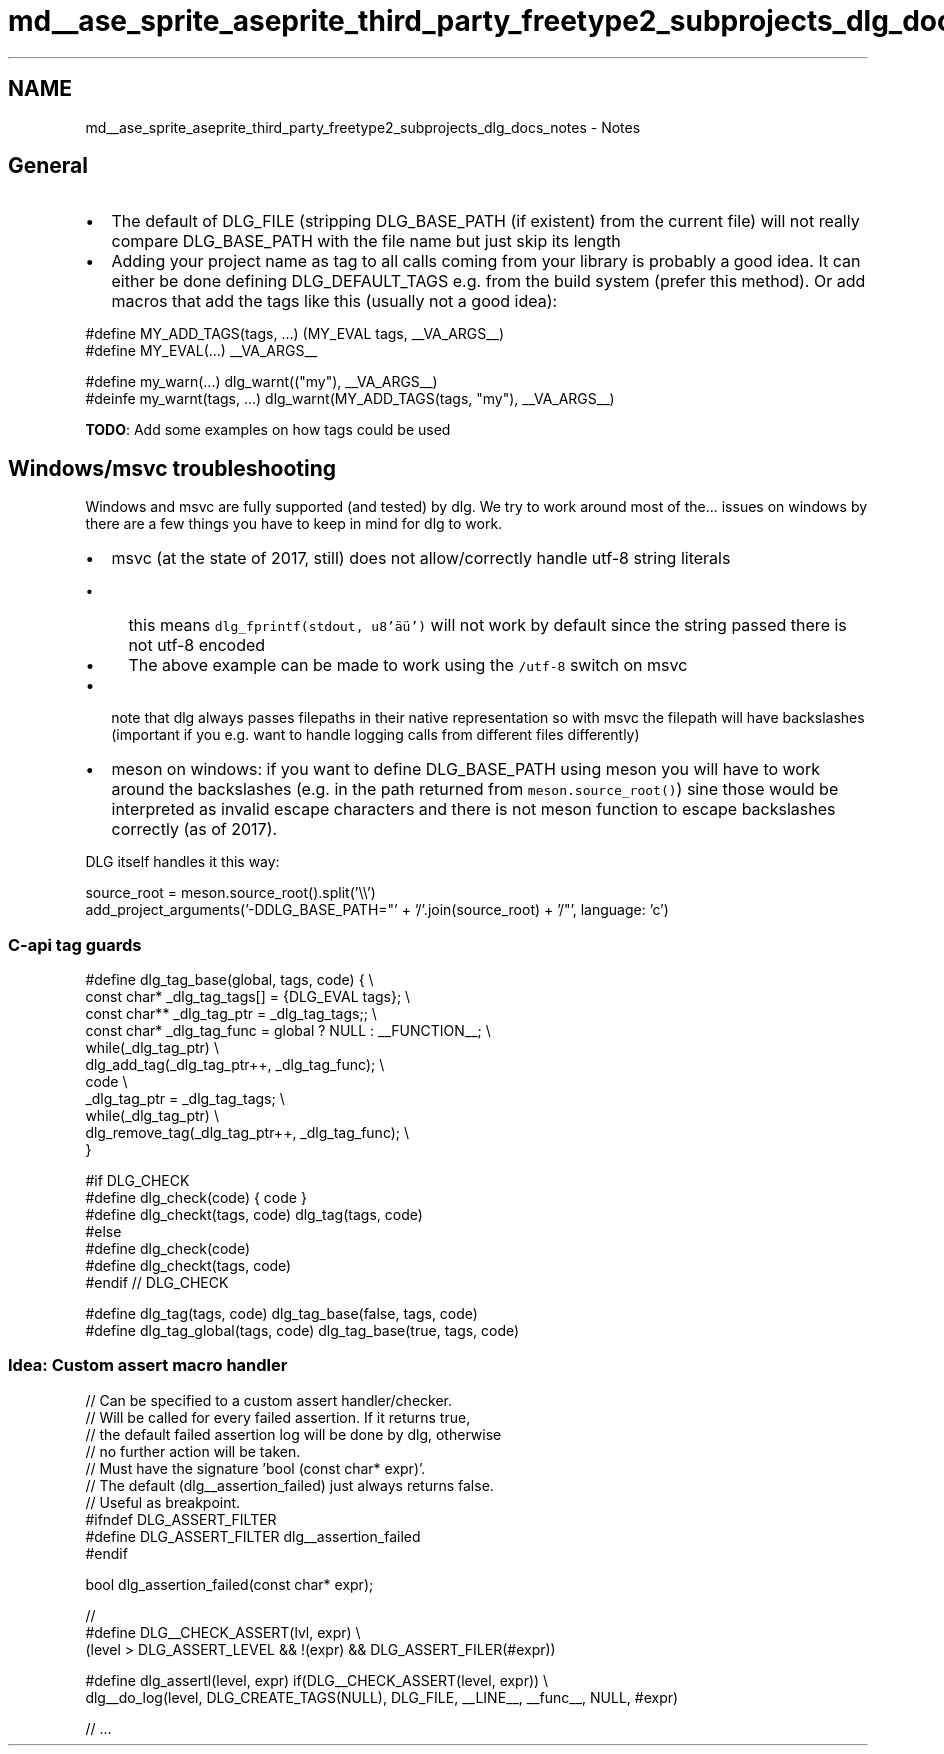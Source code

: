.TH "md__ase_sprite_aseprite_third_party_freetype2_subprojects_dlg_docs_notes" 3 "Wed Feb 1 2023" "Version Version 0.0" "My Project" \" -*- nroff -*-
.ad l
.nh
.SH NAME
md__ase_sprite_aseprite_third_party_freetype2_subprojects_dlg_docs_notes \- Notes 
.PP

.SH "General"
.PP
.IP "\(bu" 2
The default of DLG_FILE (stripping DLG_BASE_PATH (if existent) from the current file) will not really compare DLG_BASE_PATH with the file name but just skip its length
.IP "\(bu" 2
Adding your project name as tag to all calls coming from your library is probably a good idea\&. It can either be done defining DLG_DEFAULT_TAGS e\&.g\&. from the build system (prefer this method)\&. Or add macros that add the tags like this (usually not a good idea):
.PP
.PP
.PP
.nf
#define MY_ADD_TAGS(tags, \&.\&.\&.) (MY_EVAL tags, __VA_ARGS__)
#define MY_EVAL(\&.\&.\&.) __VA_ARGS__

#define my_warn(\&.\&.\&.) dlg_warnt(("my"), __VA_ARGS__)
#deinfe my_warnt(tags, \&.\&.\&.) dlg_warnt(MY_ADD_TAGS(tags, "my"), __VA_ARGS__)
.fi
.PP
.PP
\fBTODO\fP: Add some examples on how tags could be used
.SH "Windows/msvc troubleshooting"
.PP
Windows and msvc are fully supported (and tested) by dlg\&. We try to work around most of the\&.\&.\&. issues on windows by there are a few things you have to keep in mind for dlg to work\&.
.PP
.IP "\(bu" 2
msvc (at the state of 2017, still) does not allow/correctly handle utf-8 string literals
.IP "  \(bu" 4
this means \fCdlg_fprintf(stdout, u8'äü')\fP will not work by default since the string passed there is not utf-8 encoded
.IP "  \(bu" 4
The above example can be made to work using the \fC/utf-8\fP switch on msvc
.PP

.IP "\(bu" 2
note that dlg always passes filepaths in their native representation so with msvc the filepath will have backslashes (important if you e\&.g\&. want to handle logging calls from different files differently)
.IP "\(bu" 2
meson on windows: if you want to define DLG_BASE_PATH using meson you will have to work around the backslashes (e\&.g\&. in the path returned from \fCmeson\&.source_root()\fP) sine those would be interpreted as invalid escape characters and there is not meson function to escape backslashes correctly (as of 2017)\&.
.PP
DLG itself handles it this way:
.PP
.PP
.PP
.nf
source_root = meson\&.source_root()\&.split('\\\\')
add_project_arguments('\-DDLG_BASE_PATH="' + '/'\&.join(source_root) + '/"', language: 'c')
.fi
.PP
.SS "C-api tag guards"
.PP
.nf
    #define dlg_tag_base(global, tags, code) { \\
        const char* _dlg_tag_tags[] = {DLG_EVAL tags}; \\
        const char** _dlg_tag_ptr = _dlg_tag_tags;; \\
        const char* _dlg_tag_func = global ? NULL : __FUNCTION__; \\
        while(_dlg_tag_ptr)  \\
            dlg_add_tag(_dlg_tag_ptr++, _dlg_tag_func); \\
        code \\
        _dlg_tag_ptr = _dlg_tag_tags; \\
        while(_dlg_tag_ptr) \\
             dlg_remove_tag(_dlg_tag_ptr++, _dlg_tag_func); \\
    }

#if DLG_CHECK
    #define dlg_check(code) { code }
    #define dlg_checkt(tags, code) dlg_tag(tags, code)
#else
    #define dlg_check(code)
    #define dlg_checkt(tags, code)
#endif // DLG_CHECK

#define dlg_tag(tags, code) dlg_tag_base(false, tags, code)
#define dlg_tag_global(tags, code) dlg_tag_base(true, tags, code)
.fi
.PP
.SS "Idea: Custom assert macro handler"
.PP
.nf
// Can be specified to a custom assert handler/checker\&.
// Will be called for every failed assertion\&. If it returns true,
// the default failed assertion log will be done by dlg, otherwise
// no further action will be taken\&.
// Must have the signature 'bool (const char* expr)'\&.
// The default (dlg__assertion_failed) just always returns false\&.
// Useful as breakpoint\&.
#ifndef DLG_ASSERT_FILTER
    #define DLG_ASSERT_FILTER dlg__assertion_failed
#endif

bool dlg_assertion_failed(const char* expr);

//
#define DLG__CHECK_ASSERT(lvl, expr) \\
    (level > DLG_ASSERT_LEVEL && !(expr) && DLG_ASSERT_FILER(#expr))

#define dlg_assertl(level, expr) if(DLG__CHECK_ASSERT(level, expr)) \\
    dlg__do_log(level, DLG_CREATE_TAGS(NULL), DLG_FILE, __LINE__, __func__, NULL, #expr)

// \&.\&.\&.
.fi
.PP
 
